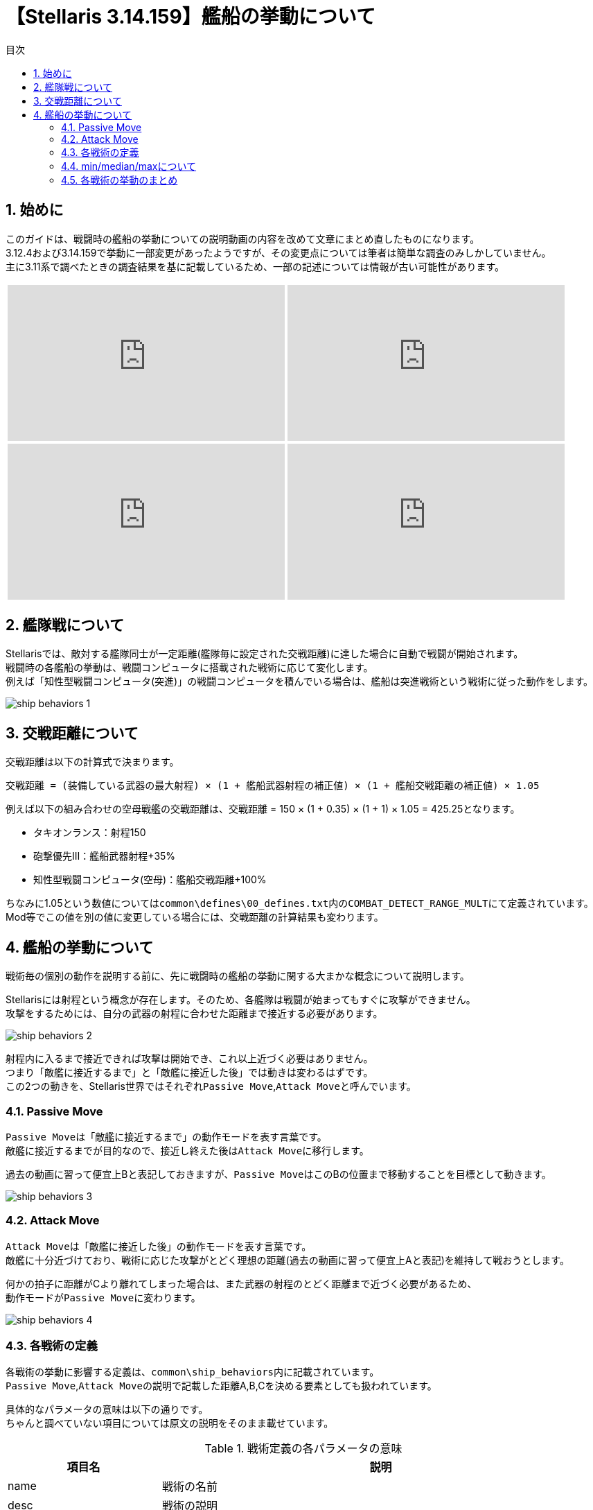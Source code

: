 = 【Stellaris 3.14.159】艦船の挙動について
:toc: left
:toc-title: 目次
:example-caption: 例
:sectnums:
:imagesdir: images
:icons: font
:docinfo: private,shared
:docinfodir: ../../staticfile/meta
:stem: asciimath

== 始めに
このガイドは、戦闘時の艦船の挙動についての説明動画の内容を改めて文章にまとめ直したものになります。 +
3.12.4および3.14.159で挙動に一部変更があったようですが、その変更点については筆者は簡単な調査のみしかしていません。 +
主に3.11系で調べたときの調査結果を基に記載しているため、一部の記述については情報が古い可能性があります。

[%noheader, cols="2*a", frame="none", grid="none", stripes="none"]
|===
| video::-quwCmwrgms/PL80uh3ENsGgbDmt5nZO79Jl8AvbHP8C4s[youtube, width=400, height=225]
| video::6kbYo06zgT0/PL80uh3ENsGgbDmt5nZO79Jl8AvbHP8C4s[youtube, width=400, height=225]
| video::ychn1iSpYIM/PL80uh3ENsGgbDmt5nZO79Jl8AvbHP8C4s[youtube, width=400, height=225]
| video::dHkHec_Q27w/PL80uh3ENsGgbDmt5nZO79Jl8AvbHP8C4s[youtube, width=400, height=225]
|===


== 艦隊戦について
Stellarisでは、敵対する艦隊同士が一定距離(艦隊毎に設定された交戦距離)に達した場合に自動で戦闘が開始されます。 +
戦闘時の各艦船の挙動は、戦闘コンピュータに搭載された戦術に応じて変化します。 +
例えば「知性型戦闘コンピュータ(突進)」の戦闘コンピュータを積んでいる場合は、艦船は突進戦術という戦術に従った動作をします。

image::ship_behaviors_1.png[]


== 交戦距離について
交戦距離は以下の計算式で決まります。

----
交戦距離 = (装備している武器の最大射程) × (1 + 艦船武器射程の補正値) × (1 + 艦船交戦距離の補正値) × 1.05
----

例えば以下の組み合わせの空母戦艦の交戦距離は、交戦距離 = 150 × (1 + 0.35) × (1 + 1) × 1.05 = 425.25となります。

* タキオンランス：射程150
* 砲撃優先Ⅲ：艦船武器射程+35%
* 知性型戦闘コンピュータ(空母)：艦船交戦距離+100%

ちなみに1.05という数値については``common\defines\00_defines.txt``内の``COMBAT_DETECT_RANGE_MULT``にて定義されています。 +
Mod等でこの値を別の値に変更している場合には、交戦距離の計算結果も変わります。


== 艦船の挙動について
戦術毎の個別の動作を説明する前に、先に戦闘時の艦船の挙動に関する大まかな概念について説明します。

Stellarisには射程という概念が存在します。そのため、各艦隊は戦闘が始まってもすぐに攻撃ができません。 +
攻撃をするためには、自分の武器の射程に合わせた距離まで接近する必要があります。 +

image::ship_behaviors_2.png[]

射程内に入るまで接近できれば攻撃は開始でき、これ以上近づく必要はありません。 +
つまり「敵艦に接近するまで」と「敵艦に接近した後」では動きは変わるはずです。 +
この2つの動きを、Stellaris世界ではそれぞれ``Passive Move``,``Attack Move``と呼んでいます。


=== Passive Move
``Passive Move``は「敵艦に接近するまで」の動作モードを表す言葉です。 +
敵艦に接近するまでが目的なので、接近し終えた後は``Attack Move``に移行します。

過去の動画に習って便宜上Bと表記しておきますが、``Passive Move``はこのBの位置まで移動することを目標として動きます。

image::ship_behaviors_3.png[]


=== Attack Move
``Attack Move``は「敵艦に接近した後」の動作モードを表す言葉です。 +
敵艦に十分近づけており、戦術に応じた攻撃がとどく理想の距離(過去の動画に習って便宜上Aと表記)を維持して戦おうとします。

何かの拍子に距離がCより離れてしまった場合は、また武器の射程のとどく距離まで近づく必要があるため、 +
動作モードが``Passive Move``に変わります。

image::ship_behaviors_4.png[]


=== 各戦術の定義
各戦術の挙動に影響する定義は、``common\ship_behaviors``内に記載されています。 +
``Passive Move``,``Attack Move``の説明で記載した距離A,B,Cを決める要素としても扱われています。 +

具体的なパラメータの意味は以下の通りです。 +
ちゃんと調べていない項目については原文の説明をそのまま載せています。

[cols="2*a", options="autowidth,header"]
.戦術定義の各パラメータの意味
|===
| 項目名                       | 説明
| name                         | 戦術の名前
| desc                         | 戦術の説明
| preferred_attack_range       | Attack Move時の目標距離。 +
                                 Aはここに記載された値とattack_move_patternの組み合わせに応じて決定される。 +
                                 固定値または、搭載している武器の射程(min,median,max)を指定可能。
| formation_distance           | Passive Move時の目標距離。 +
                                 Bはここに記載された値とpassive_move_patternの組み合わせに応じて決定される。 +
                                 固定値または、搭載している武器の射程(min,median,max)を指定可能。
| return_to_formation_distance | Attack MoveからPassive Moveへ切り替わる距離。 +
                                 Cはここに記載された値となる。 +
                                 固定値または、搭載している武器の射程(min,median,max)を指定可能。
| attack_move_pattern          | Attack Move時の動作パターンを指定する。 +
                                 指定可能な動作パターンは以下の通り。 +
                                 none/orbit/charge/stay_at_range/maintain_distance/stationary/flee
| passive_move_pattern         | Passive Move時の動作パターンを指定する。 +
                                 指定可能な動作パターンは以下の通り。 +
                                 none/orbit/charge/stay_at_range/maintain_distance/stationary/flee
| range_components             | 武器の射程(min,median,max)を指定したときの計算対象を指定する。 +
                                 weapon,strike_craftを指定可能で、default = weapon。

                                 strike_craftが設定されている場合:: 軍用機(いわゆるHスロットにセットする武器の総称)の +
                                                                    交戦距離のみを計算の対象として採用する。 +
                                                                    軍用機をセットしていない場合は他の武器の射程を計算の対象として採用する。
                                 weaponが設定されている場合::       軍用機以外の武器の射程を計算の対象として採用する。 +
                                                                    軍用機のみの場合は射程0を計算の対象として採用する。
| collision_awareness          | How much we try to avoid other ships
| collision_strafe             | Allows the ship to move in any direction while colliding with another
| collision_radius             | Multiplier on the radius specified in the ship size
| source_target_anchor_factor  | Weight factor where this ship wants to position itself between 'combat_source_anchor' and 'combat_target_anchor', this is the combat position.
| combat_source_anchor         | What anchor to use for source when calculating the combat position for this ship, this is the actual position of the anchor ship. +
                                 Valid values are: 'parent', 'root' (where 'parent' is the immediate parent ship and 'root' the fleet leader ship)
| combat_target_anchor         | What anchor to use for target when calculating the combat position for this ship, this is the combat position of the anchor ship. For `root` this will be the actual target.
| ignore_combat_movement       |
|===

上記のパラメータの中で、戦闘時の艦船の挙動に影響する要素は以下の通りです。 +
厳密には1艦隊内に複数隻いる場合は、collision_xxxxも関係しそうですが、 +
筆者はこれについては特に調査をしていないので割愛します。

* preferred_attack_range
* formation_distance
* return_to_formation_distance
* attack_move_pattern
* passive_move_pattern
* range_components

この6つのパラメータについて、コルベット、駆逐艦などのプレイヤー側の艦船で指定できる戦術の定義を以下の表に示します。

[.scrollable]
--
[cols="7*a", options="autowidth,header", role=stretch]
.各戦術の定義値
|===
| name                | preferred_attack_range | formation_distance | return_to_formation_distance | attack_move_pattern | passive_move_pattern | range_components
| swarm(突進戦術)     | min                    | 10                 | 60                           | orbit               | charge               | -
| picket(前哨戦術)    | median                 | median             | max                          | stay_at_range       | orbit                | -
| line(戦列戦術)      | median                 | median             | max                          | stay_at_range       | charge               | -
| artillery(砲撃戦術) | max                    | max                | max                          | maintain_distance   | stay_at_range        | -
| carrier(空母戦術)   | max                    | max                | max                          | maintain_distance   | stay_at_range        | strike_craft
| torpedo(魚雷戦術)   | 10                     | 10                 | max                          | charge              | charge               | -
|===
--

=== min/median/maxについて
min/median/maxの意味はそれぞれ次の通りです。

min::
艦船に搭載されている武器の射程のうち、一番短い射程の数値が採用される。 +
例えばガンマ線レーザー(射程40)とディスラプター(射程30)を搭載したコルベットのpreferred_attack_rangeは、30として扱われる。

median::
艦船に搭載されている武器の射程を低い順に並べ替えたときの真ん中の武装の射程が採用される。 +
武器の数が偶数個ある場合は、真ん中の2つのうち、数値が大きい方が採用される。 +
例えば120,30,90,40,100,50の武器を積んでいる艦船の場合は、並べ替えると30,40,50,90,100,120となる。 +
真ん中の2つの武器の50と90のうち、数値の大きい方90がmedianの値として扱われる。 +
数学的な意味でのmedianとは偶数の時の扱いが異なるため注意すること。

max::
艦船に搭載されている武器の射程のうち、一番長い射程の数値が採用される。

いずれの場合も、range_componentsがweaponの場合は軍用機以外の武器の射程が、 +
range_componentsがstrike_craftの場合は軍用機の交戦距離のみがmin/median/maxの計算対象として扱われます。 +
また、range_componentsがstrike_craftの状態の場合でも軍用機をつけていない場合は、 +
range_componentsがweaponの状態の時と同様の振る舞いに変わります。 +
range_componentsがweaponの状態で軍用機以外の武器をつけていない場合は射程0として計算されます。



=== 各戦術の挙動のまとめ
定義値と、実際にゲーム内で動かして確認してみた結果を元に確認した各戦術の挙動について、以下に記載します。


==== 突進戦術
突進戦術は、Bの距離まで前進した後Aの距離をぐるぐる回るような挙動になります。 +
武器によってはAがCを越えてしまう場合がありますが、その場合は距離10～60の間を絶えず動き回りながら +
Passive MoveとAttack Moveが切り替わり続けるというような動作になります。 +

image::ship_behaviors_5.png[width=100%]


==== 前哨戦術
前哨戦術は、Bの距離まで移動した後でAの距離まで前進し、停止します。 +
その後は相手が近づいてきても停止状態のまま動きません。 +
ただし、距離が離れCの距離を越えた場合は、再びPassive Moveに戻ります。 +
亜光速移動速度が高い場合、Aの距離で停止しきれず前に出てしまうので注意が必要です。

なお、Bの距離まで移動する際は若干楕円系を描くような動きにはなりますが、 +
ほぼ直線上なため戦列戦術とあまり動きに違いはありません。 +
ちなみに、射程延長の補正でAがmedian以上になることはありません。

image::ship_behaviors_6.png[width=100%]


==== 戦列戦術
戦列戦術は、Bの距離まで移動した後でAの距離まで前進し、停止します。 +
前哨戦術との違いは、Passive Moveが完全に直線的な動きであること1点のみです。 +
前哨戦術と同じく亜光速移動速度が高い場合、Aの距離で停止しきれず前に出てしまうので注意が必要です。 +
ちなみに、前哨戦術と同じく射程延長の補正でAがmedian以上になることはありません。

image::ship_behaviors_7.png[width=100%]


==== 砲撃戦術
砲撃戦術はBの距離まで接近した後は、Aの距離を常に保つように動きます。 +
敵艦が接近してこなければ基本的には静止しますが、接近してくる場合は円を描くように敵から離れようとします。 +
前哨や戦列と同じく亜光速移動速度が高い場合、Bの距離で停止しきれず前に出てしまうので注意が必要です。 +
検証していませんが、Cがmaxであることを考えると射程延長の補正でAがmaxの以上にはならない可能性があります。

image::ship_behaviors_9.png[width=100%]


==== 空母戦術
空母戦術の基本的な動作は砲撃戦術と同じで、Bの距離まで接近した後は、Aの距離を常に保つように動きます。 +
ただし、A,B,Cの数値計算の基準が軍用機の艦船交戦距離基準に変化します。 +
射程延長の補正も効かなくなり、代わりに艦船交戦距離の補正が影響するようになるので、空母を運用する際には注意が必要です。 +
軍用機をスロットに入れていない場合は他の武器の射程が参照されるようになるため砲撃戦術と挙動が完全に同じになります。 +
検証していませんが、Cがmaxであることを考えると射程延長の補正でAがmaxの以上にはならない可能性があります。

image::ship_behaviors_10.png[width=100%]


==== 突進戦術
突進戦術は、常に敵艦に向かって一直線に前進します。特記事項は特にありません。

image::ship_behaviors_11.png[width=100%]


以上

[[GotoTop]]
link:../[TOPへ戻る]

